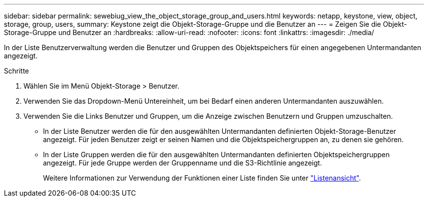 ---
sidebar: sidebar 
permalink: sewebiug_view_the_object_storage_group_and_users.html 
keywords: netapp, keystone, view, object, storage, group, users, 
summary: Keystone zeigt die Objekt-Storage-Gruppe und die Benutzer an 
---
= Zeigen Sie die Objekt-Storage-Gruppe und Benutzer an
:hardbreaks:
:allow-uri-read: 
:nofooter: 
:icons: font
:linkattrs: 
:imagesdir: ./media/


[role="lead"]
In der Liste Benutzerverwaltung werden die Benutzer und Gruppen des Objektspeichers für einen angegebenen Untermandanten angezeigt.

.Schritte
. Wählen Sie im Menü Objekt-Storage > Benutzer.
. Verwenden Sie das Dropdown-Menü Untereinheit, um bei Bedarf einen anderen Untermandanten auszuwählen.
. Verwenden Sie die Links Benutzer und Gruppen, um die Anzeige zwischen Benutzern und Gruppen umzuschalten.
+
** In der Liste Benutzer werden die für den ausgewählten Untermandanten definierten Objekt-Storage-Benutzer angezeigt. Für jeden Benutzer zeigt er seinen Namen und die Objektspeichergruppen an, zu denen sie gehören.
** In der Liste Gruppen werden die für den ausgewählten Untermandanten definierten Objektspeichergruppen angezeigt. Für jede Gruppe werden der Gruppenname und die S3-Richtlinie angezeigt.
+
Weitere Informationen zur Verwendung der Funktionen einer Liste finden Sie unter link:sewebiug_netapp_service_engine_web_interface_overview.html#list-view["Listenansicht"].




